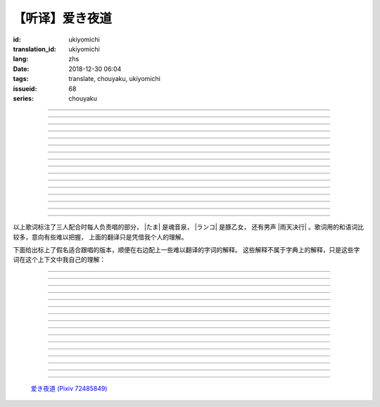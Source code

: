 【听译】爱き夜道
===========================================

:id: ukiyomichi
:translation_id: ukiyomichi
:lang: zhs
:date: 2018-12-30 06:04
:tags: translate, chouyaku, ukiyomichi
:issueid: 68
:series: chouyaku

.. youtube:: I2adXkpWleg

.. |たま| replace:: :html:`<span class="label label-primary">たま</span>`
.. |ランコ| replace:: :html:`<span class="label label-warning">ランコ</span>`
.. |雨天决行| replace:: :html:`<span class="label label-info">雨天决行</span>`


.. translate-paragraph::

    |たま|

        |たま|

    向こうの世界は　いつも　赈やか

        对面的世界　总是很热闹

    だけど　どこか　つまらなそうだ

        但是　总觉得哪儿　有些无趣

    『一绪に笑える』それだけのこと

        『能一起欢笑』只有这一点

    とても大切なこと

        是最重要的事

----

.. translate-paragraph::

    |ランコ|

        |ランコ|

    教えてくれた君への感谢は

        你告诉我种种的感激之情

    尽きないけど　｢ありがとう｣とは

        无以言表　就连一句「谢谢」

    照れくさくて　言えそうにない

        都羞涩得　难以启齿

    今夜も　黙って干杯

        今晚也　默默干杯

----

.. translate-paragraph::

    |たま|　|ランコ|

        |たま|　|ランコ|

    ｢忧世郁世｣云々　叹き节

        聊起「忧世郁世」云云　悲叹处

    肴に呷る　酒の苦味よ

        鱼肴塞口　苦酒滑肠

    けれども染み入り酔いぬのは

        却说酒醺而未醉

    君と居るからこそ

        但因有你在身旁

----


.. translate-paragraph::

    |雨天决行|

        |雨天决行|

    月夜に想い耽る

        月夜下思绪渐远

    一方的な送り舟

        有去无还的客船

    何时　何时苦しみ酒が染み

        从何时起　苦酒沁心

    またあの日を慈しみ

        又忆起旧时静好

    癖に成る様な嫌な辛味

        讨厌却又成瘾了的这辣酒

    酒は进めど蟠り

        推杯换盏　心怒难熄

    杯に君を投影

        欲将你投影于酒盏

    する度波纹や花见月

        定睛看去却波纹映月

    瞳が嵩を増さす

        眼瞳瞪大

    揺れる心は过度な摩擦

        摇摆的心过度摩擦

    笑い话

        言笑之话

    にも出来ずに　想いは盥回し

        也想不出一句　顾左右而言他

----

.. translate-paragraph::

    |たま|　|ランコ|　それでも回る世界

        |たま|　|ランコ|　即便如此世界还在旋转

    |雨天决行|　そう変わらず二人は存在してる

        |雨天决行|　对的　不变的是两人也还继续存在

    |たま|　|ランコ|　今でも垢抜けない

        |たま|　|ランコ|　现在也是蓬头垢面

    |雨天决行|　想いが交差し后悔し寝る

        |雨天决行|　心绪缠结　后悔着入眠


----

.. translate-paragraph::

    |たま|　|ランコ|

        |たま|　|ランコ|

    向こうの世界は　平穏无事

        对面的世界　平稳无事

    だけど　どこか　息苦しそうだ

        但是　总觉得哪儿　喘不上气来

    肩の力を　抜き　过ごせる

        是要放下重负忍辱苟活么

    场所ではないのだろう

        现在也还没到那种程度吧

----

.. translate-paragraph::

    |たま|　|ランコ|

        |たま|　|ランコ|

    ｢渡世は厌世｣云々　恨み节

        聊起「渡世即厌世」云云　悲恨处

    肴に浸る　酒の苦味よ

        鱼肴浸口　苦酒滑肠

    けれども染み入り酔いぬのは

        却说酒醺而未醉

    君が居るからこそ

        但因身旁有你在

----

.. translate-paragraph::

    |ランコ|

        |ランコ|

    仆は　名前も　知られてない

        你甚至都不知道我的名字

    君の　周りには　人集り

        你的周围人群拥聚

    だから　仆は

        所以我选择

    少し　离れた　场所で

        在稍微离远一些的地方

    君を见ていた

        一直注视着你

----

.. translate-paragraph::

    |たま|

        |たま|

    薄ざわめき　云隠れの月

        淡淡薄云　遮掩明月

    妙に　肌寒い　夜の小道

        微微寒风刺骨　夜间小道

    足元を照らす程度でいい

        只要能照亮脚边的程度就够

    今夜は　灯りが欲しい

        今晚想要些灯火

----

.. translate-paragraph::

    |雨天决行|

        |雨天决行|

    当面の予定は未定

        眼下的预定是尚未确定

    そう透明で依然　差し出す両手

        即是未知却依然　伸出的双手

    二人が见ず知らず

        两人尚是陌路

    何て想いだす意気地无し

        为何会想起懦弱的一面

    未来予想すら

        就连对未来的预想

    几ら重ねても肥大妄想

        诸事重重都是妄想

    喉を诘まる言いたい事

        想说的事堵在喉口

    弱音を吐き崩れる膝小僧

        说出口却全是软了膝盖的泄气话

    たまにの晩　釈然の晩酌

        偶然的夜晚　释然的酒宴

    全能まではいかず

        却不能如愿全能

    ｢また、いつか｣だけは誓う

        「那么，何时再聚」只有这句约定

    それで明日が始まりだす

        就凭这句明日奋斗新的一天

    実が无い话も根も叶も堀り

        完全无实的话却能刨根问底

    二人の时间に华を咲かす

        两人的时光如昙花一现

    実感出来れば有终の美

        如果能有实感的话也想有终之美

    贵方の立场も重々承知

        你的立场我也一清二楚

----

.. translate-paragraph::

    |たま|　|ランコ|

        |たま|　|ランコ|

    向こうの世界が　幕を闭じて

        对面的世界　落下了帷幕

    彼らは　大きく　息をついた

        他们开始鼾声四起

    仆らもいずれ　别れるだろう

        我们某日也将相互道别吧

    それぞれの行く先

        走向各自不同的方向

----

.. translate-paragraph::

    |ランコ|　|たま|

        |ランコ|　|たま|

    君との别れは　ちょっと悲しいけど

        和你的诀别　虽有些悲伤

    涙の别れは　もっとつらい

        但流泪的告别　也更难受

    だから　仆は　きっとその时

        所以我决定　到那时一定

    笑いながらに言うよ

        会一边笑着一边说

----

.. translate-paragraph::

    |たま|　|ランコ|　|雨天决行|

        |たま|　|ランコ|　|雨天决行|

    二人　騒ぎ　二人　酔い耽る

        两人喧闹　两人沉醉

    今夜が　最后でもないのに

        明明今晚还不是最后

    仆の　视界が　ぼやけていく

        我的视线渐渐模糊

    袖で　こっそり拭う

        提起衣袖偷偷拂拭

----

.. translate-paragraph::

    |たま|　|ランコ|　|雨天决行|

        |たま|　|ランコ|　|雨天决行|

    薄云越えて　注ぐ月明かり

        穿透薄云洒落的月光

    君と　寄り添って　この夜道

        和你　并肩走在　这条小道

    今夜は　月が明るいけど

        今夜月光还算明亮

    もう少し　このまま

        还想这样继续待一会儿

----

.. translate-paragraph::

    |たま|　|ランコ|　|雨天决行|

        |たま|　|ランコ|　|雨天决行|

    ｢忧世郁世｣云々　叹き节

        聊起「忧世郁世」云云　悲叹处

    肴に呷る　酒の苦味よ

        鱼肴塞口　苦酒滑肠

    けれども染み入り酔いぬのは

        却说酒醺而未醉

    君と居たからこそ

        但因那时你在身旁

----

.. translate-paragraph::

    |たま|　|ランコ|　|雨天决行|

        |たま|　|ランコ|　|雨天决行|

    ｢渡世は厌世｣云々　恨み节

        聊起「渡世即厌世」云云　悲恨处

    肴に浸る　酒の苦味よ

        鱼肴浸口　苦酒滑肠

    けれども染み入り酔いぬのは

        却说酒醺而未醉

    君が居たからこそ

        但因那时身旁有你

----

以上歌词标注了三人配合时每人负责唱的部分， |たま| 是魂音泉， |ランコ| 是豚乙女，
还有男声 |雨天决行| 。歌词用的和语词比较多，意向有些难以把握，
上面的翻译只是凭借我个人的理解。

下面给出标上了假名适合跟唱的版本，顺便在右边配上一些难以翻译的字词的解释。
这些解释不属于字典上的解释，只是这些字词在这个上下文中我自己的理解：

----

.. translate-paragraph::

    |たま|

        |たま|

    :ruby:`向|む` こうの :ruby:`世界|せかい` は　いつも　:ruby:`赈|にぎ` やか

        :ruby:`向|む` こう：对面，眼前的，隐含不属于自己这边的。
        :ruby:`赈|にぎ` やか：喧嚣，吵杂，热闹。

    だけど　どこか　:ruby:`诘|つ` まらなそうだ

        :ruby:`诘|つ` まらない：无聊，无趣。
        这里用「 :ruby:`诘|つ` まらなそう 」是表样态，看上去无趣的样子。

    『 :ruby:`一绪|いっしょ` に :ruby:`笑|わら` える』それだけのこと

        :ruby:`笑|わら` える：:ruby:`笑|わら` う的可能态，能一起笑。

    とても :ruby:`大切|たいせつ` なこと

        　

----

.. translate-paragraph::

    |ランコ|

        |ランコ|

    :ruby:`教|おし` えてくれた :ruby:`君|きみ` への :ruby:`感谢|かんしゃ` は

        　

    :ruby:`尽|つ` きないけど　｢ありがとう｣とは

        :ruby:`尽|つ` きない：无法完全表达出来。

    :ruby:`照|て` れくさくて　:ruby:`言|い` えそうにない

        　

    :ruby:`今夜|こんや` も　:ruby:`黙|だま` って :ruby:`干杯|かんぱい`

        　

----

.. translate-paragraph::

    |たま|　|ランコ|

        |たま|　|ランコ|

    ｢ :ruby:`忧世|うきよ` :ruby:`郁世|うつせ` ｣ :ruby:`云々|うんぬん`　:ruby:`叹|なげ` き :ruby:`节|ぶし`

        :ruby:`忧世|うきよ` 即 :ruby:`浮世|うきよ` ，佛教厌世观的说法。
        ｢ :ruby:`忧世|うきよ` :ruby:`郁世|うつせ` ｣即是说
        「这个浮躁变换的世界也是令人忧郁的世界」。
        :ruby:`节|ぶし`：那时，那一刻，那一点。

    :ruby:`肴|さかな` に :ruby:`呷|あお` る　:ruby:`酒|さけ` の :ruby:`苦味|にがみ` よ

        :ruby:`呷|あお` る：大口吞下。一般这个动词的宾语是酒或者毒，这里是 :ruby:`肴|さかな`

    けれども :ruby:`染|し` み :ruby:`入|い` り :ruby:`酔|よ` いぬのは

        :ruby:`染|し` み :ruby:`入|い` り：酒劲上头。
        :ruby:`酔|よ` いぬ：不醉。

    :ruby:`君|きみ` と :ruby:`居|い` るからこそ

        　

----


.. translate-paragraph::

    |雨天决行|

        |雨天决行|

    :ruby:`月夜|つきよ` に :ruby:`想|おも` い :ruby:`耽|ふけ` る

        :ruby:`想|おも` い :ruby:`耽|ふけ` る：沉浸在思绪中。

    :ruby:`一方的|いっぽうてき` な :ruby:`送|おく` り :ruby:`舟|ぶね`

        这句「有去无还的客船」可能指酒宴是开设在客船上，并且只有单向，于是后文他们需要走夜路。
        同时三途川上接亡者送去冥界的渡船也有被称作「有去无还的客船」。

    :ruby:`何时|いつ` :ruby:`何时|いつ` :ruby:`苦|くる` しみ :ruby:`酒|さけ` が :ruby:`染|し` み

        　

    またあの :ruby:`日|ひ` を :ruby:`慈|いつく` しみ

        :ruby:`慈|いつく` しみ：慈爱。这句「那一天」的格助词用 を ，于是「那一天」是
        「慈爱」的宾语。直译的话这句并非「想起那一天的慈爱」，而是「慈爱起了那一天」。

    :ruby:`癖|くせ` に :ruby:`成|な` る :ruby:`様|よう` な :ruby:`嫌|いや` な :ruby:`辛味|からみ`

        　

    :ruby:`酒|さけ` は :ruby:`进|すす` めど  :ruby:`蟠|わだかま` り

        :ruby:`蟠|わだかま` り：语源是千足虫很多脚快步走过的样子，
        引申义在这儿可以有两种解释，其一是酒杯像虫脚一样快快下肚，
        其二是心中烦闷和厌恶之情难以消解。

    :ruby:`杯|さかずき` に :ruby:`君|きみ` を :ruby:`投影|とうえい`

        :ruby:`投影|とうえい`：这里下句加する是做动词，将你投影进杯中。

    する :ruby:`度|たび` :ruby:`波纹|はもん` や :ruby:`花见月|はなみづき`

        :ruby:`花见月|はなみづき`：花中月，代指农历三月，这里可能是本意也可能是点出时间的引申意。

    :ruby:`瞳|ひとみ` が :ruby:`嵩|かさ` を :ruby:`増|ま` さす

        :ruby:`嵩|かさ` ：面积，体积。

    :ruby:`揺|ゆ` れる :ruby:`心|こころ` は :ruby:`过度|かど` な :ruby:`摩擦|まさつ`

        　

    :ruby:`笑|わ` い :ruby:`话|ばなし`

        　

    にも :ruby:`出来|でき` ずに　 :ruby:`想|おも` いは　:ruby:`盥回|たらいまわ` し

        :ruby:`盥回|たらいまわ` し：迂回，不切中主题的方式，推诿责任的态度

----

.. translate-paragraph::

    |たま|　|ランコ|　それでも :ruby:`回|まわ` る :ruby:`世界|せかい`

        　

    |雨天决行|　そう :ruby:`変|か` わらず :ruby:`二人|ふたり` は :ruby:`存在|そんざい` してる

        　

    |たま|　|ランコ|　 :ruby:`今|いま` でも :ruby:`垢抜|あかぬ` けない

        :ruby:`垢抜|あかぬ` ける：本意清扫灰尘，延伸到整洁的样子，否定形式表示蓬头垢面的样子。

    |雨天决行|　 :ruby:`想いが交差し|まま`  :ruby:`后悔|こうかい` し :ruby:`寝|ね` る

        :ruby:`想いが交差し|まま` ：这里歌词当て字标作「 :ruby:`想|おも` いが :ruby:`交差|こうさ` し」直译是「思绪相互交错」，
        唱出来的是「まま」两个音。


----

.. translate-paragraph::

    |たま|　|ランコ|

        |たま|　|ランコ|

    :ruby:`向|む` こうの :ruby:`世界|せかい` は　:ruby:`平穏无事|へいおんぶじ`

        　

    だけど　どこか　 :ruby:`息苦|いきくる` しそうだ

        　

    :ruby:`肩|かた` の :ruby:`力|ちから` を　 :ruby:`抜|ぬ` き　 :ruby:`过|す` ごせる

        直译：放开肩膀上的力气，挤过去（狭窄的地方）。

    :ruby:`场所|ばしょ` ではないのだろう

        直译：还没到这样的地方吧。

----

.. translate-paragraph::

    |たま|　|ランコ|

        |たま|　|ランコ|

    ｢ :ruby:`渡世|とせい` は :ruby:`厌世|えんせい` ｣ :ruby:`云々|うんぬん` 　 :ruby:`恨|うら` み :ruby:`节|ぶし`

        :ruby:`渡世|とせい`： 佛教用语，在世界上生活，度过此生。
        「渡世即厌世」大概是说，必须厌倦了这个世界，才能度过这个世界。
        换句话说，学会生活在这个世界，也就是学会厌倦了这个世界。

    :ruby:`肴|さかな` に :ruby:`浸|ひた` る　 :ruby:`酒|さけ` の :ruby:`苦味|にがみ` よ

        :ruby:`浸|ひた` る：浸没。上一段唱的是「肴を呷る」的感觉是像服毒一样大口吃，
        这句动词改成了 :ruby:`浸|ひた` る ，有种被油脂浸没，沉溺在其中的感觉。

    けれども :ruby:`染|し` み :ruby:`入|い` り :ruby:`酔|よ` いぬのは

        　

    :ruby:`君|きみ` が :ruby:`居|い` るからこそ

        上一段「:ruby:`君|きみ` と :ruby:`居|い` る」用的格助词 と 表示「和你在一起」。
        这句「:ruby:`君|きみ` が :ruby:`居|い` る」用的格助词 が 就没有了「和你」的意思。
        直译： 因为你在这里。

----

.. translate-paragraph::

    |ランコ|

        |ランコ|

    :ruby:`仆|ぼく` は　 :ruby:`名前|なまえ` も　 :ruby:`知|し` られてない

        :ruby:`知|し` られてない：知道的被动形式。我的名字没有被知道。

    :ruby:`君|きみ` の　 :ruby:`周|まわ` りには　 :ruby:`人|ひと`  :ruby:`集|たか` り

        　

    だから　 :ruby:`仆|ぼく` は

        　

    :ruby:`少|すこ` し　 :ruby:`离|はな` れた　 :ruby:`场所|ばしょ` で

        　

    :ruby:`君|きみ` を :ruby:`见|み` ていた

        这里过去式表示从过去就开始，于是多了「一直」的含义。一直注视着你。

----

.. translate-paragraph::

    |たま|

        |たま|

    :ruby:`薄|すすき` ざわめき　 :ruby:`云|くも`  :ruby:`隠|がく` れの :ruby:`月|つき`

        ざわめき：发出微小的响声，这里大概是风吹云飘的声音。

    :ruby:`妙|みょう` に　 :ruby:`肌|はだ`  :ruby:`寒|ざむ` い　 :ruby:`夜|よ` の :ruby:`小道|こみち`

        :ruby:`妙|みょう` に：微妙地，稍微有一点。

    :ruby:`足元|あしもと` を :ruby:`照|て` らす :ruby:`程度|ていど` でいい

        　

    :ruby:`今夜|こんや` は　 :ruby:`灯|あか` りが :ruby:`欲|ほ` しい

        　

----

.. translate-paragraph::

    |雨天决行|

        |雨天决行|

    :ruby:`当面|とうめん` の :ruby:`予定|よてい` は :ruby:`未定|みてい`

        :ruby:`予定|よてい`：今后的安排。

    そう :ruby:`透明|とうめい` で :ruby:`依然|いぜん` 　 :ruby:`差|さ` し :ruby:`出|だ` す :ruby:`両手|りょうて`

        　

    :ruby:`二人|ふたり` が :ruby:`见|み` ず :ruby:`知|し` らず

        :ruby:`见|み` ず :ruby:`知|し` らず：陌生人

    :ruby:`何|なん` て :ruby:`想|おも` いだす :ruby:`意気地|いくじ`  :ruby:`无|な` し

        和上句接在一起「为什么会想起我们还是陌生人呢，真没出息」

    :ruby:`未来|みらい`  :ruby:`予想|よそう` すら

        　

    :ruby:`几|いく` ら :ruby:`重|かさ` ねても :ruby:`肥大|ひだい`  :ruby:`妄想|もうそう`

        　

    :ruby:`喉|のど` を :ruby:`诘|つ` まる :ruby:`言|い` たい :ruby:`事|こと`

        　

    :ruby:`弱音|よわね` を :ruby:`吐|は` き :ruby:`崩|くず` れる :ruby:`膝小僧|ひざこぞう`

        :ruby:`崩|くず` れる :ruby:`膝小僧|ひざこぞう`： 膝盖软，表示懦弱。

    たまにの :ruby:`晩|ばん` 　 :ruby:`釈然|しゃくぜん` の :ruby:`晩酌|ばんしゃく`

        　

    :ruby:`全能|ぜんのう` まではいかず

        　

    ｢また、いつか｣だけは :ruby:`誓|ちか` う

        　

    それで :ruby:`明日|あした` が :ruby:`始|はじ` まりだす

        　

    :ruby:`実|み` が :ruby:`无|な` い :ruby:`话|はなし` も :ruby:`根|ね` も :ruby:`叶|は` も :ruby:`堀|ほり` り

        :ruby:`根|ね` も :ruby:`叶|は` も :ruby:`堀|ほり` り：惯用语
        :ruby:`根|ね`  :ruby:`掘|ほ` り :ruby:`叶|は`  :ruby:`掘|ほ` り
        表示刨根问底。对想说的事情完全无法问出口，无关紧要的事情却能刨根问底。

    :ruby:`二人|ふたり` の :ruby:`时间|じ` に :ruby:`华|はな` を :ruby:`咲|さ` かす

        　

    :ruby:`実感|じっかん`  :ruby:`出来|でき` れば :ruby:`有终|ゆうしゅう` の :ruby:`美|び`

        :ruby:`有终|ゆうしゅう` の :ruby:`美|び`：事情有始有终的美。
        也想要好好开始好好结束，但不能如愿。

    :ruby:`贵方|あなた` の :ruby:`立场|たちば` も :ruby:`重々承知|じゅうじゅうしょうち`

        　

----

.. translate-paragraph::

    |たま|　|ランコ|

        |たま|　|ランコ|

    :ruby:`向|む` こうの :ruby:`世界|せかい` が　 :ruby:`幕|まく` を :ruby:`闭|と` じて

        :ruby:`幕|まく` を :ruby:`闭|と` じる：落下了帷幕

    :ruby:`彼|かれ` らは　 :ruby:`大|おお` きく　 :ruby:`息|いき` をついた

        　

    :ruby:`仆|ぼく` らもいずれ　 :ruby:`别|わか` れるだろう

        　

    それぞれの :ruby:`行|ゆ` く :ruby:`先|さき`

        　

----

.. translate-paragraph::

    |ランコ|　|たま|

        |ランコ|　|たま|

    :ruby:`君|きみ` との :ruby:`别|わか` れは　ちょっと :ruby:`悲|かな` しいけど

        　

    :ruby:`涙|なみだ` の :ruby:`别|わか` れは　もっとつらい

        　

    だから　 :ruby:`仆|ぼく` は　きっとその :ruby:`时|とき`

        　

    :ruby:`笑|わら` いながらに :ruby:`言|い` うよ

        　

----

.. translate-paragraph::

    |たま|　|ランコ|　|雨天决行|

        |たま|　|ランコ|　|雨天决行|

    :ruby:`二人|ふたり` 　 :ruby:`騒|さわ` ぎ　 :ruby:`二人|ふたり` 　 :ruby:`酔|よ` い :ruby:`耽|ふけ` る

        　

    :ruby:`今夜|こんや` が　 :ruby:`最后|さいご` でもないのに

        　

    :ruby:`仆|ぼく` の　 :ruby:`视界|しかい` が　ぼやけていく

        　

    :ruby:`袖|そで` で　こっそり :ruby:`拭|ぬぐ` う

        　

----

.. translate-paragraph::

    |たま|　|ランコ|　|雨天决行|

        |たま|　|ランコ|　|雨天决行|

    :ruby:`薄云|うすくも`  :ruby:`越|こ` えて　:ruby:`注|そそ` ぐ  :ruby:`月|つき`  :ruby:`明|あ` かり

        　

    :ruby:`君|きみ` と　 :ruby:`寄|よ` り :ruby:`添|そ` って　この :ruby:`夜道|よみち`

        　

    :ruby:`今夜|こんや` は　 :ruby:`月|つき` が :ruby:`明|あか` るいけど

        　

    もう :ruby:`少|すこ` し　このまま

        　

----

.. translate-paragraph::

    |たま|　|ランコ|　|雨天决行|

        |たま|　|ランコ|　|雨天决行|

    ｢ :ruby:`忧世|うきよ` :ruby:`郁世|うつせ` ｣ :ruby:`云々|うんぬん`　:ruby:`叹|なげ` き :ruby:`节|ぶし`

        　

    :ruby:`肴|さかな` に :ruby:`呷|あお` る　:ruby:`酒|さけ` の :ruby:`苦味|にがみ` よ

        　

    けれども :ruby:`染|し` み :ruby:`入|い` り :ruby:`酔|よ` いぬのは

        　

    :ruby:`君|きみ` と :ruby:`居|い` たからこそ

        第一段「:ruby:`君|きみ` と :ruby:`居|い` る」这里变成了
        「:ruby:`君|きみ` と :ruby:`居|い` た」，过去式。

----

.. translate-paragraph::

    |たま|　|ランコ|　|雨天决行|

        |たま|　|ランコ|　|雨天决行|

    ｢ :ruby:`渡世|とせい` は :ruby:`厌世|えんせい` ｣ :ruby:`云々|うんぬん`　 :ruby:`恨|うら` み :ruby:`节|ぶし`

        　

    :ruby:`肴|さかな` に :ruby:`浸|ひた` る　 :ruby:`酒|さけ` の :ruby:`苦味|にがみ` よ

        　

    けれども :ruby:`染|し` み :ruby:`入|い` り :ruby:`酔|よ` いぬのは

        　

    :ruby:`君|きみ` が :ruby:`居|い` たからこそ

        第二段「:ruby:`君|きみ` が :ruby:`居|い` る」这里变成了
        「:ruby:`君|きみ` が :ruby:`居|い` た」，过去式，以及没有了第一段的「和你」的意思。



.. figure:: {static}/images/72485849_p0.jpg
    :alt: 爱き夜道

    `爱き夜道 (Pixiv 72485849) <https://www.pixiv.net/member_illust.php?mode=medium&illust_id=72485849>`_
